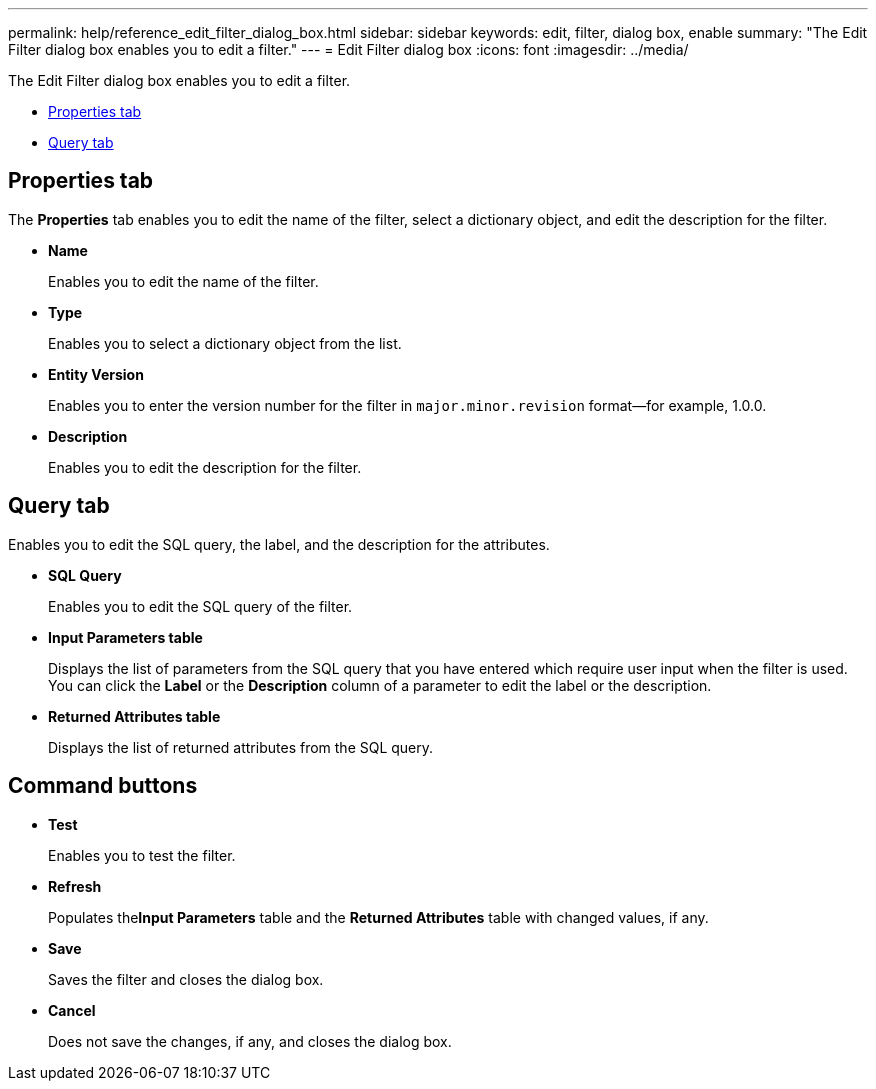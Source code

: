 ---
permalink: help/reference_edit_filter_dialog_box.html
sidebar: sidebar
keywords: edit, filter, dialog box, enable
summary: "The Edit Filter dialog box enables you to edit a filter."
---
= Edit Filter dialog box
:icons: font
:imagesdir: ../media/

[.lead]
The Edit Filter dialog box enables you to edit a filter.

* <<GUID-D6561A31-8337-48C7-B20C-A3F542E78D8F,Properties tab>>
* <<SECTION_AAD904D9F3714252BA89D382F76EE560,Query tab>>

== Properties tab

The *Properties* tab enables you to edit the name of the filter, select a dictionary object, and edit the description for the filter.

* *Name*
+
Enables you to edit the name of the filter.

* *Type*
+
Enables you to select a dictionary object from the list.

* *Entity Version*
+
Enables you to enter the version number for the filter in `major.minor.revision` format--for example, 1.0.0.

* *Description*
+
Enables you to edit the description for the filter.

== Query tab

Enables you to edit the SQL query, the label, and the description for the attributes.

* *SQL Query*
+
Enables you to edit the SQL query of the filter.

* *Input Parameters table*
+
Displays the list of parameters from the SQL query that you have entered which require user input when the filter is used. You can click the *Label* or the *Description* column of a parameter to edit the label or the description.

* *Returned Attributes table*
+
Displays the list of returned attributes from the SQL query.

== Command buttons

* *Test*
+
Enables you to test the filter.

* *Refresh*
+
Populates the**Input Parameters** table and the *Returned Attributes* table with changed values, if any.

* *Save*
+
Saves the filter and closes the dialog box.

* *Cancel*
+
Does not save the changes, if any, and closes the dialog box.
